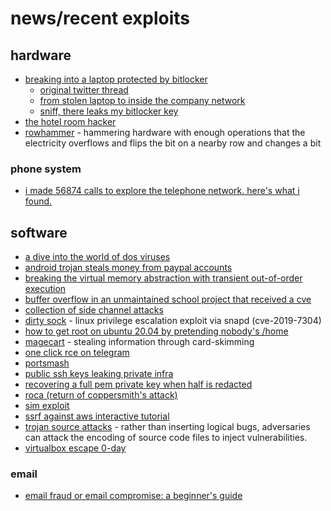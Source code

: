 * news/recent exploits
** hardware
- [[https://threadreaderapp.com/thread/1445020885472235524.html][breaking into a laptop protected by bitlocker]]
  - [[https://mobile.twitter.com/securityjon/status/1445020885472235524][original twitter thread]]
  - [[https://dolosgroup.io/blog/2021/7/9/from-stolen-laptop-to-inside-the-company-network][from stolen laptop to inside the company network]]
  - [[https://labs.f-secure.com/blog/sniff-there-leaks-my-bitlocker-key/][sniff, there leaks my bitlocker key]]
- [[https://www.wired.com/2017/08/the-hotel-hacker/][the hotel room hacker]]
- [[https://www.wired.com/story/rowhammer-ecc-memory-data-hack/][rowhammer]] - hammering hardware with enough operations that the electricity overflows and flips the bit on a nearby row and changes a bit

*** phone system
- [[https://shufflingbytes.com/posts/wardialing-finnish-freephones/][i made 56874 calls to explore the telephone network. here's what i found.]]

** software
- [[https://blog.benjojo.co.uk/post/dive-into-the-world-of-dos-viruses][a dive into the world of dos viruses]]
- [[https://www.welivesecurity.com/2018/12/11/android-trojan-steals-money-paypal-accounts-2fa/][android trojan steals money from paypal accounts]]
- [[https://foreshadowattack.eu/][breaking the virtual memory abstraction with transient out-of-order execution]]
- [[https://github.com/fekberg/gohttp/issues/17][buffer overflow in an unmaintained school project that received a cve]]
- [[https://github.com/mratsim/constantine/wiki/constant-time-arithmetics][collection of side channel attacks]]
- [[https://github.com/initstring/dirty_sock][dirty sock]] - linux privilege escalation exploit via snapd (cve-2019-7304)
- [[https://securitylab.github.com/research/ubuntu-gdm3-accountsservice-lpe][how to get root on ubuntu 20.04 by pretending nobody's /home]]
- [[https://www.theregister.co.uk/2018/10/09/magecart_payment_card_malware/][magecart]] - stealing information through card-skimming
- [[https://positive.security/blog/url-open-rce][one click rce on telegram]]
- [[https://youtu.be/k6pzjgwykuy][portsmash]]
- [[https://rushter.com/blog/public-ssh-keys/][public ssh keys leaking private infra]]
- [[https://blog.cryptohack.org/twitter-secretsw][recovering a full pem private key when half is redacted]]
- [[https://bitsdeep.com/posts/analysis-of-the-roca-vulnerability/][roca (return of coppersmith's attack)]]
- [[https://www.vice.com/amp/en/article/y3g8wb/hacker-got-my-texts-16-dollars-sakari-netnumber?__twitter_impression=true][sim exploit]]
- [[https://application.security/][ssrf against aws interactive tutorial]]
- [[https://trojansource.codes/][trojan source attacks]] - rather than inserting logical bugs, adversaries can attack the encoding of source code files to inject vulnerabilities.
- [[https://www.reddit.com/r/netsec/comments/9uuvk2/virtualbox_escape_0day/][virtualbox escape 0-day]]

*** email
- [[https://chris.partridge.tech/2020/email-fraud-or-email-compromise-beginners-guide/][email fraud or email compromise: a beginner's guide]]
